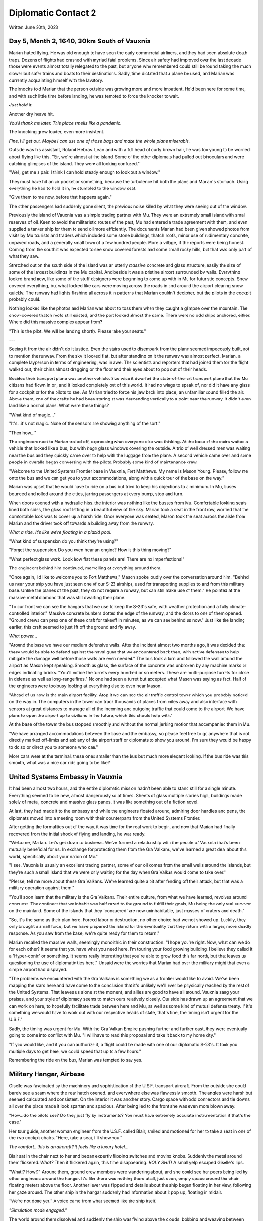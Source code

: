 Diplomatic Contact 2
~~~~~~~~~~~~~~~~~~~~

Written June 20th, 2023

.. 2023.07.20

Day 5, Month 2, 1640, 30km South of Vauxnia
--------------------------------------------

Marian hated flying. He was old enough to have seen the early commercial airliners, and they had been absolute death traps. Dozens of flights had crashed with myriad fatal problems. Since air safety had improved over the last decade those were events almost totally relegated to the past, but anyone who remembered could still be found taking the much slower but safer trains and boats to their destinations. Sadly, time dictated that a plane be used, and Marian was currently acquainting himself with the lavatory.

The knocks told Marian that the person outside was growing more and more impatient. He'd been here for some time, and with such little time before landing, he was tempted to force the knocker to wait.

*Just hold it.*

Another dry heave hit.

*You'll thank me later. This place smells like a pandemic.*

The knocking grew louder, even more insistent.

*Fine, I'll get out. Maybe I can use one of those bags and make the whole plane miserable.*

Outside was his assistant, Roland Hebras. Lean and with a full head of curly brown hair, he was too young to be worried about flying like this. "Sir, we're almost at the island. Some of the other diplomats had pulled out binoculars and were catching glimpses of the island. They were all looking confused."

"Well, get me a pair. I think I can hold steady enough to look out a window."

They must have hit an air pocket or something, because the turbulence hit both the plane and Marian's stomach. Using everything he had to hold it in, he stumbled to the window seat.

"Give them to me now, before that happens again."

The other passengers had suddenly gone silent, the previous noise killed by what they were seeing out of the window.

Previously the island of Vauxnia was a simple trading partner with Mu. They were an extremely small island with small reserves of oil. Keen to avoid the militaristic routes of the past, Mu had entered a trade agreement with them, and even supplied a tanker ship for them to send oil more efficiently. The documents Marian had been given showed photos from visits by Mu tourists and traders which included some stone buildings, thatch roofs, minor use of rudimentary concrete, unpaved roads, and a generally small town of a few hundred people. More a village, if the reports were being honest. Coming from the south it was expected to see snow covered forests and some small rocky hills, but that was only part of what they saw.

Stretched out on the south side of the island was an utterly *massive* concrete and glass structure, easily the size of some of the largest buildings in the Mu capital. And beside it was a pristine airport surrounded by walls. Everything looked brand new, like some of the stuff designers were beginning to come up with in Mu for futuristic concepts. Snow covered everything, but what looked like cars were moving across the roads in and around the airport clearing snow quickly. The runway had lights flashing all across it in patterns that Marian couldn't decipher, but the pilots in the cockpit probably could.

Nothing looked like the photos and Marian was about to toss them when they caught a glimpse over the mountain. The snow-covered thatch roofs still existed, and the port looked almost the same. There were no odd ships anchored, either. Where did this massive complex appear from?

"This is the pilot. We will be landing shortly. Please take your seats."

---

Seeing it from the air didn't do it justice. Even the stairs used to disembark from the plane seemed impeccably built, not to mention the runway. From the sky it looked flat, but after standing on it the runway was almost perfect. Marian, a complete layperson in terms of engineering, was in awe. The scientists and reporters that had joined them for the flight walked out, their chins almost dragging on the floor and their eyes about to pop out of their heads.

Besides their transport plane was another vehicle. Size wise it dwarfed the state-of-the-art transport plane that the Mu citizens had flown in on, and it looked completely out of this world. It had no wings to speak of, nor did it have any glass for a cockpit or for the pilots to see. As Marian tried to force his jaw back into place, an unfamiliar sound filled the air. Above them, one of the crafts he had been staring at was descending vertically to a point near the runway. It didn't even land like a normal plane. What were these things?

"What kind of magic..."

"It's...it's not magic. None of the sensors are showing anything of the sort."

"Then how..."

The engineers next to Marian trailed off, expressing what everyone else was thinking. At the base of the stairs waited a vehicle that looked like a bus, but with *huge* glass windows covering the outside. A trio of well dressed men was waiting near the bus and they quickly came over to help with the luggage from the plane. A second vehicle came over and some people in overalls began conversing with the pilots. Probably some kind of maintenance crew.

"Welcome to the United Systems Frontier base in Vauxnia, Fort Matthews. My name is Mason Young. Please, follow me onto the bus and we can get you to your accommodations, along with a quick tour of the base on the way."

Marian was upset that he would have to ride on a bus but tried to keep his objections to a minimum. In Mu, buses bounced and rolled around the cities, jarring passengers at every bump, stop and turn.

When doors opened with a hydraulic hiss, the interior was nothing like the busses from Mu. Comfortable looking seats lined both sides, the glass roof letting in a beautiful view of the sky. Marian took a seat in the front row, worried that the comfortable look was to cover up a harsh ride. Once everyone was seated, Mason took the seat across the aisle from Marian and the driver took off towards a building away from the runway.

*What a ride. It's like we're floating in a placid pool.*

"What kind of suspension do you think they're using?"

"Forget the suspension. Do you even hear an engine? How is this thing moving?"

"What perfect glass work. Look how flat these panels are! There are no imperfections!"

The engineers behind him continued, marvelling at everything around them.

"Once again, I'd like to welcome you to Fort Matthews," Mason spoke loudly over the conversation around him. "Behind us near your ship you have just seen one of our S-23 airships, used for transporting supplies to and from this military base. Unlike the planes of the past, they do not require a runway, but can still make use of them." He pointed at the massive metal diamond that was still dwarfing their plane.

"To our front we can see the hangars that we use to keep the S-23's safe, with weather protection and a fully climate-controlled interior." Massive concrete bunkers dotted the edge of the runway, and the doors to one of them opened. "Ground crews can prep one of these craft for takeoff in minutes, as we can see behind us now." Just like the landing earlier, this craft seemed to just lift off the ground and fly away.

*What power...*

"Around the base we have our medium defensive walls. After the incident almost two months ago, it was decided that these would be able to defend against the naval guns that we encountered back then, with active defenses to help mitigate the damage well before those walls are even needed." The bus took a turn and followed the wall around the airport as Mason kept speaking. Smooth as glass, the surface of the concrete was unbroken by any machine marks or edges indicating bricks. "You'll notice the turrets every hundred or so meters. These are multi-purpose turrets for close in defense as well as long-range fires." No one had seen a turret but accepted what Mason was saying as fact. Half of the engineers were too busy looking at everything else to even hear Mason.

"Ahead of us now is the main airport facility. Atop it we can see the air traffic control tower which you probably noticed on the way in. The computers in the tower can track thousands of planes from miles away and also interface with sensors at great distances to manage all of the incoming and outgoing traffic that could come to the airport. We have plans to open the airport up to civilians in the future, which this should help with."

At the base of the tower the bus stopped smoothly and without the normal jerking motion that accompanied them in Mu.

"We have arranged accommodations between the base and the embassy, so please feel free to go anywhere that is not directly marked off-limits and ask any of the airport staff or diplomats to show you around. I'm sure they would be happy to do so or direct you to someone who can."

More cars were at the terminal, these ones smaller than the bus but much more elegant looking. If the bus ride was this smooth, what was a nice car ride going to be like?

United Systems Embassy in Vauxnia
---------------------------------

It had been almost two hours, and the entire diplomatic mission hadn't been able to stand still for a single minute. Everything seemed to be new, almost dangerously so at times. Sheets of glass multiple stories high, buildings made solely of metal, concrete and massive glass panes. It was like something out of a fiction novel.

At last, they had made it to the embassy and while the engineers floated around, admiring door handles and pens, the diplomats moved into a meeting room with their counterparts from the United Systems Frontier.

After getting the formalities out of the way, it was time for the real work to begin, and now that Marian had finally recovered from the initial shock of flying and landing, he was ready.

"Welcome, Marian. Let's get down to business. We've formed a relationship with the people of Vauxnia that's been mutually beneficial for us. In exchange for protecting them from the Gra Valkans, we've learned a great deal about this world, specifically about your nation of Mu."

"I see. Vauxnia is usually an excellent trading partner, some of our oil comes from the small wells around the islands, but they're such a small island that we were only waiting for the day when Gra Valkas would come to take over."

"Please, tell me more about these Gra Valkans. We've learned quite a bit after fending off their attack, but that was a military operation against them."

"You'll soon learn that the military is the Gra Valkans. Their entire culture, from what we have learned, revolves around conquest. The continent that we inhabit was half razed to the ground to fulfill their goals, Mu being the only real survivor on the mainland. Some of the islands that they 'conquered' are now uninhabitable, just masses of craters and death."

"So, it's the same as their plan here. Forced labor or destruction, no other choice had we not showed up. Luckily, they only brought a small force, but we have prepared the island for the eventuality that they return with a larger, more deadly response. As you saw from the base, we're quite ready for them to return."

Marian recalled the massive walls, seemingly monolithic in their construction. "I hope you're right. Now, what can we do for each other? It seems that you have what you need here. I'm touring your food growing building, I believe they called it a 'Hyper-conic' or something. It seems really interesting that you're able to grow food this far north, but that leaves us questioning the use of diplomatic ties here." Unsaid were the worries that Marian had over the military might that even a simple airport had displayed.

"The problems we encountered with the Gra Valkans is something we as a frontier would like to avoid. We've been mapping the stars here and have come to the conclusion that it's unlikely we'll ever be physically reached by the rest of the United Systems. That leaves us alone at the moment, and allies are good to have all around. Vauxnia sang your praises, and your style of diplomacy seems to match ours relatively closely. Our side has drawn up an agreement that we can work on here, to hopefully facilitate trade between here and Mu, as well as some kind of mutual defense treaty. If it's something we would have to work out with our respective heads of state, that's fine, the timing isn't urgent for the U.S.F."

Sadly, the timing was urgent for Mu. With the Gra Valkan Empire pushing further and further east, they were eventually going to come into conflict with Mu. "I will have to read this proposal and take it back to my home city."

"If you would like, and if you can authorize it, a flight could be made with one of our diplomatic S-23's. It took you multiple days to get here, we could speed that up to a few hours."

Remembering the ride on the bus, Marian was tempted to say yes.

Military Hangar, Airbase
------------------------

Giselle was fascinated by the machinery and sophistication of the U.S.F. transport aircraft. From the outside she could barely see a seam where the rear hatch opened, and everywhere else was flawlessly smooth. The angles were harsh but seemed calculated and consistent. On the interior it was another story. Cargo space with odd connectors and tie downs all over the place made it look spartan and spacious. After being led to the front she was even more blown away.

"How...do the pilots see? Do they just fly by instruments? You must have extremely accurate instrumentation if that's the case."

Her tour guide, another woman engineer from the U.S.F. called Blair, smiled and motioned for her to take a seat in one of the two cockpit chairs. "Here, take a seat, I'll show you."

*The comfort...this is an aircraft? It feels like a luxury hotel...*

Blair sat in the chair next to her and began expertly flipping switches and moving knobs. Suddenly the metal around them flickered. *What?* Then it flickered again, this time disappearing. *HOLY SHIT!* A small yelp escaped Giselle's lips.

"What!? How!?" Around them, ground crew members were wandering about, and she could see her peers being led by other engineers around the hanger. It's like there was nothing there at all, just open, empty space around the chair floating meters above the floor. Another lever was flipped and details about the ship began floating in her view, following her gaze around. The other ship in the hangar suddenly had information about it pop up, floating in midair.

"We're not done yet." A voice came from what seemed like the ship itself.

*"Simulation mode engaged."*

The world around them dissolved and suddenly the ship was flying above the clouds, bobbing and weaving between small wisps. It looked so real that Giselle had to look out through the back of the aircraft to remind her she was still on the ground. The displays she was seeing now showed airspeeds Mu planes could barely dream of, and altitudes that made her eyes water.

"Alright, enough of that. I could honestly sit there all day and just fly you around, but you want to see the actual technology." Clouds flickered and disappeared, the metal walls of the cockpit returning.

"What...is that?" Giselle had begun inspecting the wall that once showed her the world from a perspective she had never seen.

"We call it the Crystal Dome. All of our armored craft have it, since a monolithic exterior is just so much more durable. There are hundreds of sensors on the outside of the craft that build an image using directional nano-pixels to give you full immersion and remove the barriers between where you are and the outside world. Even some civilian vehicles use it due to our previous climate."

What an invention. Mu was the leader in optical technology, or so Giselle had thought, but this made everything they had done almost obsolete. "And those speed numbers, are those real?"

"The flight you saw was a recording of the last flight back to our home. It happened this morning. That was just the cruise, as well, and it was fully laden with cargo. Come back later and we'll see if we can get a few passenger seats bolted to the floor for y'all to get a real sense of speed." A deviously playful smile flashed on Blair's face.

"Wait, it can go even faster?!"